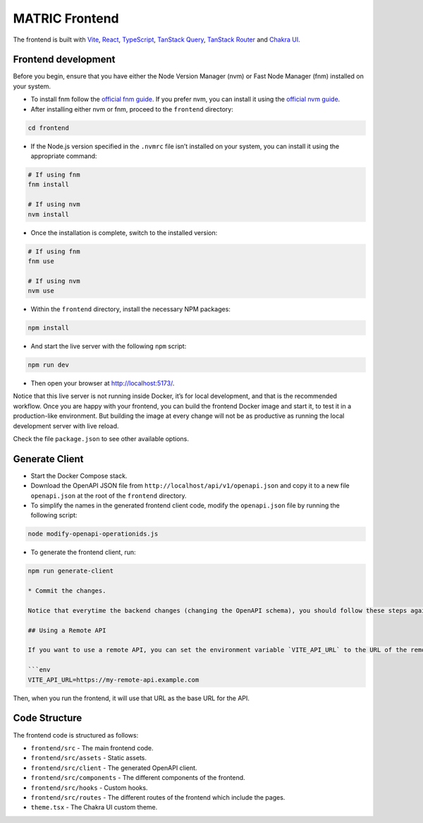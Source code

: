 MATRIC Frontend
===============

The frontend is built with `Vite <https://vitejs.dev/>`__,
`React <https://reactjs.org/>`__,
`TypeScript <https://www.typescriptlang.org/>`__, `TanStack
Query <https://tanstack.com/query>`__, `TanStack
Router <https://tanstack.com/router>`__ and `Chakra
UI <https://chakra-ui.com/>`__.

Frontend development
--------------------

Before you begin, ensure that you have either the Node Version Manager
(nvm) or Fast Node Manager (fnm) installed on your system.

-  To install fnm follow the `official fnm
   guide <https://github.com/Schniz/fnm#installation>`__. If you prefer
   nvm, you can install it using the `official nvm
   guide <https://github.com/nvm-sh/nvm#installing-and-updating>`__.

-  After installing either nvm or fnm, proceed to the ``frontend``
   directory:

.. code:: bash

   cd frontend

-  If the Node.js version specified in the ``.nvmrc`` file isn’t
   installed on your system, you can install it using the appropriate
   command:

.. code:: bash

   # If using fnm
   fnm install

   # If using nvm
   nvm install

-  Once the installation is complete, switch to the installed version:

.. code:: bash

   # If using fnm
   fnm use 

   # If using nvm
   nvm use

-  Within the ``frontend`` directory, install the necessary NPM
   packages:

.. code:: bash

   npm install

-  And start the live server with the following ``npm`` script:

.. code:: bash

   npm run dev

-  Then open your browser at http://localhost:5173/.

Notice that this live server is not running inside Docker, it’s for
local development, and that is the recommended workflow. Once you are
happy with your frontend, you can build the frontend Docker image and
start it, to test it in a production-like environment. But building the
image at every change will not be as productive as running the local
development server with live reload.

Check the file ``package.json`` to see other available options.

Generate Client
---------------

-  Start the Docker Compose stack.

-  Download the OpenAPI JSON file from
   ``http://localhost/api/v1/openapi.json`` and copy it to a new file
   ``openapi.json`` at the root of the ``frontend`` directory.

-  To simplify the names in the generated frontend client code, modify
   the ``openapi.json`` file by running the following script:

.. code:: bash

   node modify-openapi-operationids.js

-  To generate the frontend client, run:

.. code:: bash

   npm run generate-client

   * Commit the changes.

   Notice that everytime the backend changes (changing the OpenAPI schema), you should follow these steps again to update the frontend client.

   ## Using a Remote API

   If you want to use a remote API, you can set the environment variable `VITE_API_URL` to the URL of the remote API. For example, you can set it in the `frontend/.env` file:

   ```env
   VITE_API_URL=https://my-remote-api.example.com

Then, when you run the frontend, it will use that URL as the base URL
for the API.

Code Structure
--------------

The frontend code is structured as follows:

-  ``frontend/src`` - The main frontend code.
-  ``frontend/src/assets`` - Static assets.
-  ``frontend/src/client`` - The generated OpenAPI client.
-  ``frontend/src/components`` - The different components of the
   frontend.
-  ``frontend/src/hooks`` - Custom hooks.
-  ``frontend/src/routes`` - The different routes of the frontend which
   include the pages.
-  ``theme.tsx`` - The Chakra UI custom theme.
